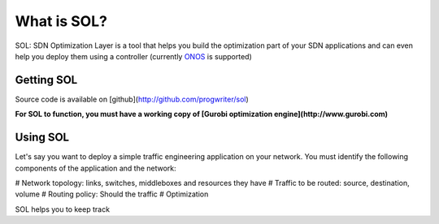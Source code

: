 ..  SOL documentation master file, created by
    sphinx-quickstart on Tue Sep 30 15:42:06 2014.
    You can adapt this file completely to your liking, but it should at least
    contain the root `toctree` directive.

What is SOL?
============

SOL: SDN Optimization Layer is a tool that helps you build the optimization part
of your SDN applications and can even help you deploy them using a controller
(currently `ONOS <http://onosproject.org/>`_ is supported)

Getting SOL
-----------

Source code is available on [github](http://github.com/progwriter/sol)

**For SOL to function, you must have a working copy of [Gurobi optimization
engine](http://www.gurobi.com)**

Using SOL
---------

Let's say you want to deploy a simple traffic engineering application on your network.
You must identify the following components of the application and the network:

# Network topology: links, switches, middleboxes and resources they have
# Traffic to be routed: source, destination, volume
# Routing policy: Should the traffic
# Optimization

SOL helps you to keep track 




